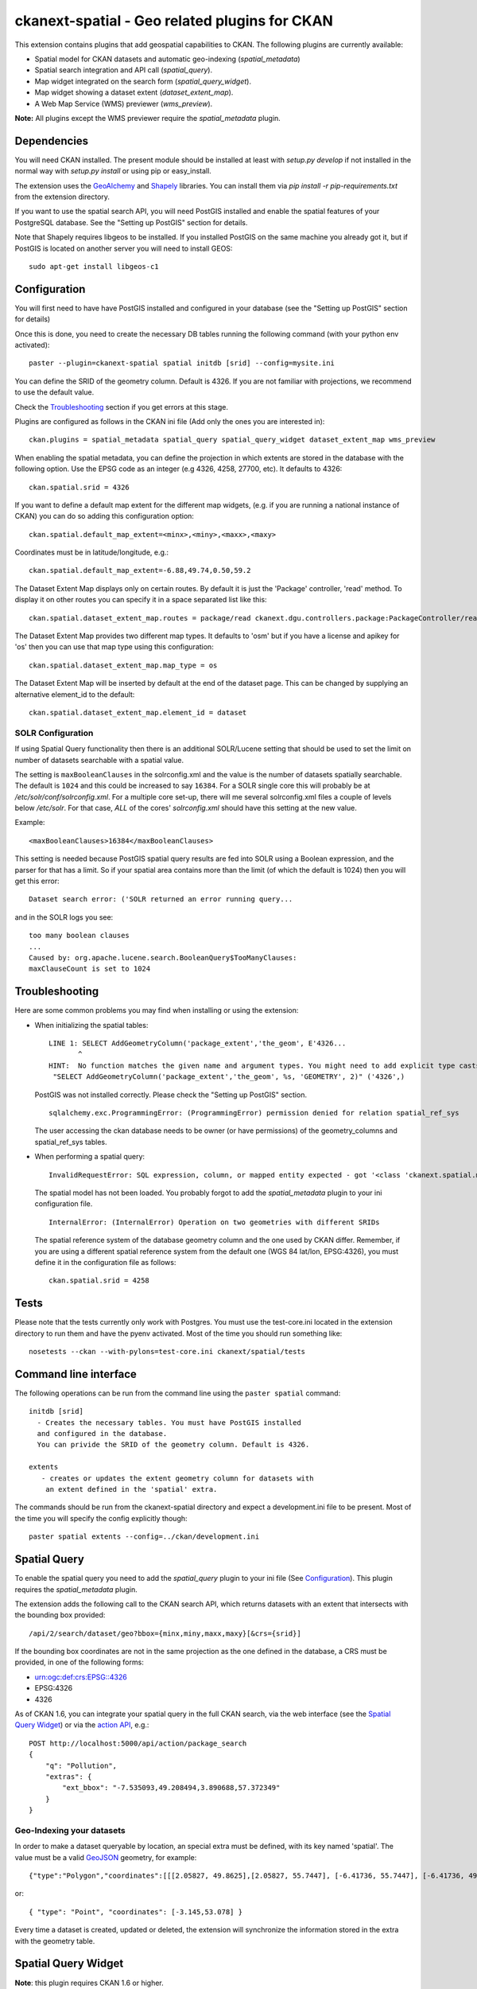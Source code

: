 ==============================================
ckanext-spatial - Geo related plugins for CKAN
==============================================

This extension contains plugins that add geospatial capabilities to CKAN.
The following plugins are currently available:

* Spatial model for CKAN datasets and automatic geo-indexing (`spatial_metadata`)
* Spatial search integration and API call (`spatial_query`).
* Map widget integrated on the search form (`spatial_query_widget`).
* Map widget showing a dataset extent (`dataset_extent_map`).
* A Web Map Service (WMS) previewer (`wms_preview`).

**Note:** All plugins except the WMS previewer require the `spatial_metadata` plugin.


Dependencies
============

You will need CKAN installed. The present module should be installed at least
with `setup.py develop` if not installed in the normal way with
`setup.py install` or using pip or easy_install.

The extension uses the GeoAlchemy_ and Shapely_ libraries. You can install them
via `pip install -r pip-requirements.txt` from the extension directory.

.. _GeoAlchemy: http://www.geoalchemy.org
.. _Shapely: https://github.com/sgillies/shapely

If you want to use the spatial search API, you will need PostGIS installed
and enable the spatial features of your PostgreSQL database. See the
"Setting up PostGIS" section for details.

Note that Shapely requires libgeos to be installed. If you installed PostGIS on
the same machine you already got it, but if PostGIS is located on another server
you will need to install GEOS::

    sudo apt-get install libgeos-c1



Configuration
=============

You will first need to have have PostGIS installed and configured in your
database (see the "Setting up PostGIS" section for details)

Once this is done, you need to create the necessary DB tables running the
following command (with your python env activated)::

    paster --plugin=ckanext-spatial spatial initdb [srid] --config=mysite.ini

You can define the SRID of the geometry column. Default is 4326. If you
are not familiar with projections, we recommend to use the default value.

Check the Troubleshooting_ section if you get errors at this stage.

Plugins are configured as follows in the CKAN ini file (Add only the ones you
are interested in)::

    ckan.plugins = spatial_metadata spatial_query spatial_query_widget dataset_extent_map wms_preview

When enabling the spatial metadata, you can define the projection
in which extents are stored in the database with the following option. Use
the EPSG code as an integer (e.g 4326, 4258, 27700, etc). It defaults to
4326::

    ckan.spatial.srid = 4326

If you want to define a default map extent for the different map widgets,
(e.g. if you are running a national instance of CKAN) you can do so adding
this configuration option::

    ckan.spatial.default_map_extent=<minx>,<miny>,<maxx>,<maxy>

Coordinates must be in latitude/longitude, e.g.::

    ckan.spatial.default_map_extent=-6.88,49.74,0.50,59.2

The Dataset Extent Map displays only on certain routes. By default it is just the 'Package' controller, 'read' method. To display it on other routes you can specify it in a space separated list like this::

    ckan.spatial.dataset_extent_map.routes = package/read ckanext.dgu.controllers.package:PackageController/read

The Dataset Extent Map provides two different map types. It defaults to 'osm' but if you have a license and apikey for 'os' then you can use that map type using this configuration::

    ckan.spatial.dataset_extent_map.map_type = os

The Dataset Extent Map will be inserted by default at the end of the dataset page. This can be changed by supplying an alternative element_id to the default::

    ckan.spatial.dataset_extent_map.element_id = dataset


SOLR Configuration
------------------

If using Spatial Query functionality then there is an additional SOLR/Lucene setting that should be used to set the limit on number of datasets searchable with a spatial value.

The setting is ``maxBooleanClauses`` in the solrconfig.xml and the value is the number of datasets spatially searchable. The default is ``1024`` and this could be increased to say ``16384``. For a SOLR single core this will probably be at `/etc/solr/conf/solrconfig.xml`. For a multiple core set-up, there will me several solrconfig.xml files a couple of levels below `/etc/solr`. For that case, *ALL* of the cores' `solrconfig.xml` should have this setting at the new value. 

Example::

      <maxBooleanClauses>16384</maxBooleanClauses>

This setting is needed because PostGIS spatial query results are fed into SOLR using a Boolean expression, and the parser for that has a limit. So if your spatial area contains more than the limit (of which the default is 1024) then you will get this error::

 Dataset search error: ('SOLR returned an error running query...
 
and in the SOLR logs you see::
 
 too many boolean clauses
 ...
 Caused by: org.apache.lucene.search.BooleanQuery$TooManyClauses:
 maxClauseCount is set to 1024


Troubleshooting
===============

Here are some common problems you may find when installing or using the
extension:

* When initializing the spatial tables::

    LINE 1: SELECT AddGeometryColumn('package_extent','the_geom', E'4326...
           ^
    HINT:  No function matches the given name and argument types. You might need to add explicit type casts.
     "SELECT AddGeometryColumn('package_extent','the_geom', %s, 'GEOMETRY', 2)" ('4326',)


  PostGIS was not installed correctly. Please check the "Setting up PostGIS" section.
  ::

    sqlalchemy.exc.ProgrammingError: (ProgrammingError) permission denied for relation spatial_ref_sys


  The user accessing the ckan database needs to be owner (or have permissions) of the geometry_columns and spatial_ref_sys tables.

* When performing a spatial query::

    InvalidRequestError: SQL expression, column, or mapped entity expected - got '<class 'ckanext.spatial.model.PackageExtent'>'

  The spatial model has not been loaded. You probably forgot to add the `spatial_metadata` plugin to your ini configuration file.
  ::

    InternalError: (InternalError) Operation on two geometries with different SRIDs

  The spatial reference system of the database geometry column and the one used by CKAN differ. Remember, if you are using a different spatial reference system from the default one (WGS 84 lat/lon, EPSG:4326), you must define it in the configuration file as follows::

    ckan.spatial.srid = 4258

Tests
=====

Please note that the tests currently only work with Postgres. You must use the
test-core.ini located in the extension directory to run them and have the pyenv
activated. Most of the time you should run something like::

    nosetests --ckan --with-pylons=test-core.ini ckanext/spatial/tests

Command line interface
======================

The following operations can be run from the command line using the
``paster spatial`` command::

      initdb [srid]
        - Creates the necessary tables. You must have PostGIS installed
        and configured in the database.
        You can privide the SRID of the geometry column. Default is 4326.

      extents
         - creates or updates the extent geometry column for datasets with
          an extent defined in the 'spatial' extra.

The commands should be run from the ckanext-spatial directory and expect
a development.ini file to be present. Most of the time you will specify
the config explicitly though::

        paster spatial extents --config=../ckan/development.ini


Spatial Query
=============

To enable the spatial query you need to add the `spatial_query` plugin to your
ini file (See `Configuration`_). This plugin requires the `spatial_metadata`
plugin.

The extension adds the following call to the CKAN search API, which returns
datasets with an extent that intersects with the bounding box provided::

    /api/2/search/dataset/geo?bbox={minx,miny,maxx,maxy}[&crs={srid}]

If the bounding box coordinates are not in the same projection as the one
defined in the database, a CRS must be provided, in one of the following
forms:

- urn:ogc:def:crs:EPSG::4326
- EPSG:4326
- 4326

As of CKAN 1.6, you can integrate your spatial query in the full CKAN
search, via the web interface (see the `Spatial Query Widget`_) or
via the `action API`__, e.g.::

    POST http://localhost:5000/api/action/package_search
    {
        "q": "Pollution",
        "extras": {
            "ext_bbox": "-7.535093,49.208494,3.890688,57.372349"
        }
    }

__ http://docs.ckan.org/en/latest/apiv3.html

Geo-Indexing your datasets
--------------------------

In order to make a dataset queryable by location, an special extra must
be defined, with its key named 'spatial'. The value must be a valid GeoJSON_
geometry, for example::

    {"type":"Polygon","coordinates":[[[2.05827, 49.8625],[2.05827, 55.7447], [-6.41736, 55.7447], [-6.41736, 49.8625], [2.05827, 49.8625]]]}

or::

    { "type": "Point", "coordinates": [-3.145,53.078] }

.. _GeoJSON: http://geojson.org

Every time a dataset is created, updated or deleted, the extension will synchronize
the information stored in the extra with the geometry table.


Spatial Query Widget
====================

**Note**: this plugin requires CKAN 1.6 or higher.

To enable the search map widget you need to add the `spatial_query_widget` plugin to your
ini file (See `Configuration`_). You also need to load both the `spatial_metadata`
and the `spatial_query` plugins.

When the plugin is enabled, a map widget will be shown in the dataset search form,
where users can refine their searchs drawing an area of interest.


Dataset Map Widget
==================

To enable the dataset map you need to add the `dataset_map` plugin to your
ini file (See `Configuration`_). You need to load the `spatial_metadata` plugin also.

When the plugin is enabled, if datasets contain a 'spatial' extra like the one
described in the previous section, a map will be shown on the dataset details page.


WMS Previewer
=============

To enable the WMS previewer you need to add the `wms_preview` plugin to your
ini file (See `Configuration`_).

Please note that this is an experimental plugin and may be unstable.

When the plugin is enabled, if datasets contain a resource that has 'WMS' format,
a 'View available WMS layers' link will be displayed on the dataset details page.
It forwards to a simple map viewer that will attempt to load the remote service
layers, based on the GetCapabilities response.



Setting up PostGIS
==================

PostGIS Configuration
---------------------

*   Install PostGIS::

        sudo apt-get install postgresql-8.4-postgis

*   Create a new PostgreSQL database::

        sudo -u postgres createdb [database]

    (If you just want to spatially enable an exisiting database, you can
    ignore this point, but it's a good idea to create a template to
    make easier to create new databases)

*   Many of the PostGIS functions are written in the PL/pgSQL language,
    so we need to enable it in our database::

        sudo -u postgres createlang plpgsql [database]

*   Run the following commands. The first one will create the necessary
    tables and functions in the database, and the second will populate
    the spatial reference table::

        sudo -u postgres psql -d [database] -f /usr/share/postgresql/8.4/contrib/postgis-1.5/postgis.sql
        sudo -u postgres psql -d [database] -f /usr/share/postgresql/8.4/contrib/postgis-1.5/spatial_ref_sys.sql

    **Note**: depending on your distribution and PostGIS version, the
    scripts may be located on a slightly different location, e.g.::

    /usr/share/postgresql/8.4/contrib/postgis.sql

*   Execute the following command to see if PostGIS was properly
    installed::

        sudo -u postgres psql -d [database] -c "SELECT postgis_full_version()"

    You should get something like::

                                             postgis_full_version
        ------------------------------------------------------------------------------------------------------
        POSTGIS="1.5.2" GEOS="3.2.2-CAPI-1.6.2" PROJ="Rel. 4.7.1, 23 September 2009" LIBXML="2.7.7" USE_STATS
        (1 row)

    Also, if you log into the database, you should see two tables,
    ``geometry_columns`` and ``spatial_ref_sys`` (and probably a view
    called ``geography_columns``).

    Note: This commands will create the two tables owned by the postgres
    user. You probably should make owner the user that will access the
    database from ckan::

        ALTER TABLE spatial_ref_sys OWNER TO [your_user];
        ALTER TABLE geometry_columns OWNER TO [your_user];

More information on PostGIS installation can be found here:

http://postgis.refractions.net/docs/ch02.html#PGInstall

Migrating to an existing PostGIS database
-----------------------------------------

If you are loading a database dump to an existing PostGIS database, you may
find errors like ::

    ERROR:  type "spheroid" already exists

This means that the PostGIS functions are installed, but you may need to
create the necessary tables anyway. You can force psql to ignore these
errors and continue the transaction with the ON_ERROR_ROLLBACK=on::

    sudo -u postgres psql -d [database] -f /usr/share/postgresql/8.4/contrib/postgis-1.5/postgis.sql -v ON_ERROR_ROLLBACK=on

You will still need to populate the spatial_ref_sys table and change the
tables permissions. Refer to the previous section for details on how to do
it.


Setting up a spatial table
--------------------------

**Note:** If you run the ``initdb`` command, the table was already created for
you. This section just describes what's going on for those who want to know
more.

To be able to store geometries and perform spatial operations, PostGIS
needs to work with geometry fields. Geometry fields should always be
added via the ``AddGeometryColumn`` function::

    CREATE TABLE package_extent(
        package_id text PRIMARY KEY
    );

    ALTER TABLE package_extent OWNER TO [your_user];

    SELECT AddGeometryColumn('package_extent','the_geom', 4326, 'POLYGON', 2);

This will add a geometry column in the ``package_extent`` table called
``the_geom``, with the spatial reference system EPSG:4326. The stored
geometries will be polygons, with 2 dimensions (The actual table on CKAN
uses the GEOMETRY type to support multiple geometry types).

Have a look a the table definition, and see how PostGIS has created
three constraints to ensure that the geometries follow the parameters
defined in the geometry column creation::

    # \d package_extent

       Table "public.package_extent"
       Column   |   Type   | Modifiers
    ------------+----------+-----------
     package_id | text     | not null
     the_geom   | geometry |
    Indexes:
        "package_extent_pkey" PRIMARY KEY, btree (package_id)
    Check constraints:
        "enforce_dims_the_geom" CHECK (st_ndims(the_geom) = 2)
        "enforce_geotype_the_geom" CHECK (geometrytype(the_geom) = 'POLYGON'::text OR the_geom IS NULL)
        "enforce_srid_the_geom" CHECK (st_srid(the_geom) = 4326)
